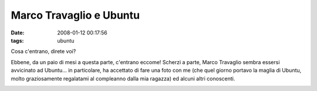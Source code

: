 Marco Travaglio e Ubuntu
========================

:date: 2008-01-12 00:17:56
:tags: ubuntu

Cosa c'entrano, direte voi?

Ebbene, da un paio di mesi a questa parte, c'entrano eccome! Scherzi a
parte, Marco Travaglio sembra essersi avvicinato ad Ubuntu... in
particolare, ha accettato di fare una foto con me (che quel giorno
portavo la maglia di Ubuntu, molto graziosamente regalatami al
compleanno dalla mia ragazza) ed alcuni altri conoscenti.

.. raw:: html

   <center>

|image0|

.. raw:: html

   </center>

.. |image0| image:: http://farm2.static.flickr.com/1428/1413727578_a766e2e893_b.jpg
